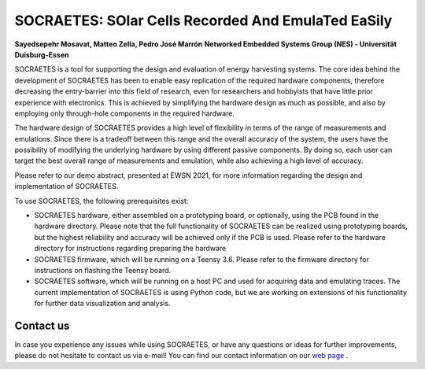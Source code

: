 SOCRAETES: SOlar Cells Recorded And EmulaTed EaSily
=======================================================

**Sayedsepehr Mosavat, Matteo Zella, Pedro José Marrón**  
**Networked Embedded Systems Group (NES) - Universität Duisburg-Essen**


SOCRAETES is a tool for supporting the design and evaluation of energy harvesting
systems. The core idea behind the development of SOCRAETES has been to
enable easy replication of the required hardware components, therefore
decreasing the entry-barrier into this field of research, even for researchers
and hobbyists that have little prior experience with electronics. This is
achieved by simplifying the hardware design as much as possible, and also by
employing only through-hole components in the required hardware.

The hardware design of SOCRAETES provides a high level of flexibility in terms
of the range of measurements and emulations. Since there is a tradeoff between
this range and the overall accuracy of the system, the users have the
possibility of modifying the underlying hardware by using different passive
components. By doing so, each user can target the best overall range of
measurements and emulation, while also achieving a high level of accuracy.

Please refer to our demo abstract, presented at EWSN 2021, for more information
regarding the design and implementation of SOCRAETES.

To use SOCRAETES, the following prerequisites exist:

* SOCRAETES hardware, either assembled on a prototyping board, or optionally, using the PCB found in the hardware directory. Please note that the full functionality of SOCRAETES can be realized using prototyping boards, but the highest reliability and accuracy will be achieved only if the PCB is used. Please refer to the hardware directory for instructions regarding preparing the hardware
* SOCRAETES firmware, which will be running on a Teensy 3.6. Please refer to the firmware directory for instructions on flashing the Teensy board.
* SOCRAETES software, which will be running on a host PC and used for acquiring data and emulating traces. The current implementation of SOCRAETES is using Python code, but we are working on extensions of his functionality for further data visualization and analysis.


Contact us
----------------
In case you experience any issues while using SOCRAETES, or have any questions
or ideas for further improvements, please do not hesitate to contact us via
e-mail! You can find our contact information on our `web page <https://nes.uni-due.de>`_ .
